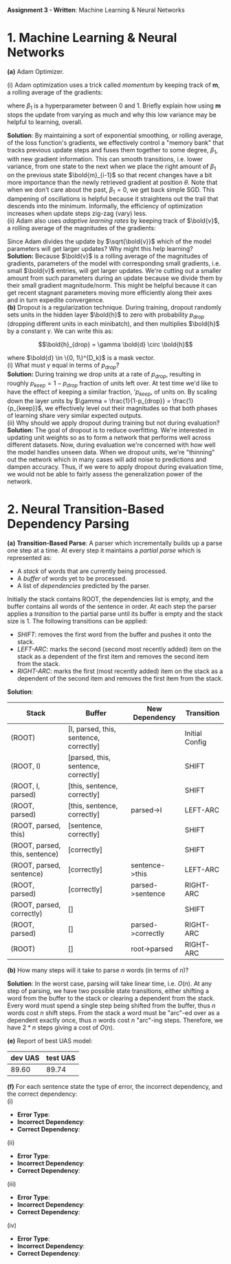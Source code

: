 #+latex_class_options: [10pt]

*Assignment 3 - Written*: Machine Learning & Neural Networks


* 1. Machine Learning & Neural Networks

*(a)* Adam Optimizer.

(i) Adam optimization uses a trick called /momentum/ by keeping track of *m*, a rolling average of the gradients:

#+BEGIN_LATEX
\begin{align*}
\bold{m_{i}} &\leftarrow \beta_1 \bold{m_{i-1}} + (1-\beta_1) \nabla_{\theta} J_{minibatch}(\theta) \\
\theta &\leftarrow \theta - \alpha\bold{m_i}
\end{align*}
#+END_LATEX

where $\beta_1$ is a hyperparameter between 0 and 1. Briefly explain how using *m* stops the update from varying 
as much and why this low variance may be helpful to learning, overall.\\


*Solution*: By maintaining a sort of exponential smoothing, or rolling average, of the loss function's gradients, we effectively control 
a "memory bank" that tracks previous update steps and fuses them together to some degree, $\beta_1$, with new gradient information. This can
smooth transitions, i.e. lower variance, from one state to the next when we place the right amount of $\beta_1$ on the previous state
$\bold{m}_{i-1}$ so that recent changes have a bit more importance than the newly retrieved gradient at position $\theta$. Note that when we don't
care about  the past, $\beta_1 = 0$, we get back simple SGD.
This dampening of oscillations is helpful because it straightens out the trail that descends into the minimum. 
Informally, the efficiency of optimization increases when update steps zig-zag (vary) less.\\

(ii) Adam also uses /adaptive learning rates/ by keeping track of $\bold{v}$, a rolling average of the magnitudes of the gradients:

#+BEGIN_LATEX
\begin{align*}
\bold{m} &\leftarrow \beta_1 \bold{m} + (1-\beta_1) \nabla_{\theta} J_{minibatch}(\theta) \\
\bold{v} &\leftarrow \beta_2 \bold{v} + (1-\beta_2) (\nabla_{\theta} J_{minibatch}(\theta) \odot \nabla_{\theta} J_{minibatch}(\theta))\\
\theta &\leftarrow \theta - \alpha \odot \bold{m} / \sqrt{\bold{v}}
\end{align*}
#+END_LATEX

Since Adam divides the update by $\sqrt{\bold{v}}$ which of the model parameters will get larger updates? Why might this help 
learning?\\

*Solution:* Because $\bold{v}$ is a rolling average of the magnitudes of gradients, parameters of the model 
with corresponding small gradients, i.e. small $\bold{v}$ entries, will get larger updates. We're cutting out
a smaller amount from such parameters during an update because we divide them by their small gradient 
magnitude/norm. 
This might be helpful because it can get recent stagnant parameters moving more efficiently along their axes 
and in turn expedite convergence.\\

*(b)* Dropout is a regularization technique. During training, dropout randomly sets units in the hidden layer $\bold{h}$ to
 zero with probability $p_{drop}$ (dropping different units in each minibatch), and then multiplies $\bold{h}$ by a constant
 $\gamma$. We can write this as:

\[\bold{h}_{drop} = \gamma \bold{d} \circ \bold{h}\]

where $\bold{d} \in \{0, 1\}^{D_k}$ is a mask vector.\\

(i) What must $\gamma$ equal in terms of $p_{drop}$?\\

*Solution:*
During training we drop units at a rate of $p_{drop}$, resulting in roughly $p_{keep} = 1 - p_{drop}$ fraction of
units left over. At test time we'd like to have the effect of keeping a similar fraction,   '$p_{keep}$, of 
units on. By scaling down the layer units by $\gamma = \frac{1}{1-p_{drop}} = \frac{1}{p_{keep}}$, we effectively level out their magnitudes so that
both phases of learning share very similar expected outputs.\\

(ii) Why should we apply dropout during training but not during evaluation?\\

*Solution:*
The goal of dropout is to reduce overfitting. We're interested in updating unit weights so as to form a network that
performs well across different datasets. Now, during evaluation we're concerned with how well the model handles unseen
data. When we dropout units, we're "thinning" out the network which in many cases will add noise to predictions and 
dampen accuracy. Thus, if we were to apply dropout during evaluation time, we would not be able to fairly assess the
generalization power of the network.

\newpage

* 2. Neural Transition-Based Dependency Parsing

  *(a)* *Transition-Based Parse*: A parser which incrementally builds up a parse one step at a time. At every step it 
  maintains a /partial parse/ which is represented as:

  - A /stack/ of words that are currently being processed.
  - A /buffer/ of words yet to be processed.
  - A list of /dependencies/ predicted by the parser.

  Initially the stack contains ROOT, the dependencies list is empty, and the buffer contains all words of the sentence 
  in order. At each step the parser applies a /transition/ to the partial parse until its buffer is empty and the stack 
  size is 1. The following transitions can be applied:

  - /SHIFT/: removes the first word from the buffer and pushes it onto the stack.
  - /LEFT-ARC/: marks the second (second most recently added) item on the stack as a dependent of the first item and 
    removes the second item from the stack.
  - /RIGHT-ARC/: marks the first (most recently added) item on the stack as a dependent of the second item and removes
    the first item from the stack.\\

  *Solution*:

  #+ATTR_LATEX: :environment longtable :align |l|l|l|l|
  | Stack                          | Buffer                                 | New Dependency    | Transition     |
  |--------------------------------+----------------------------------------+-------------------+----------------|
  | (ROOT)                         | [I, parsed, this, sentence, correctly] |                   | Initial Config |
  | (ROOT, I)                      | [parsed, this, sentence, correctly]    |                   | SHIFT          |
  | (ROOT, I, parsed)              | [this, sentence, correctly]            |                   | SHIFT          |
  | (ROOT, parsed)                 | [this, sentence, correctly]            | parsed->I         | LEFT-ARC       |
  | (ROOT, parsed, this)           | [sentence, correctly]                  |                   | SHIFT          |
  | (ROOT, parsed, this, sentence) | [correctly]                            |                   | SHIFT          |
  | (ROOT, parsed, sentence)       | [correctly]                            | sentence->this    | LEFT-ARC       |
  | (ROOT, parsed)                 | [correctly]                            | parsed->sentence  | RIGHT-ARC      |
  | (ROOT, parsed, correctly)      | []                                     |                   | SHIFT          |
  | (ROOT, parsed)                 | []                                     | parsed->correctly | RIGHT-ARC      |
  | (ROOT)                         | []                                     | root->parsed      | RIGHT-ARC      |

  *(b)* How many steps will it take to parse $n$ words (in terms of $n$)?

  *Solution*: In the worst case, parsing will take linear time, i.e. $O(n)$. At any step of parsing, we have two possible
  state transitions, either shifting a word from the buffer to the stack or clearing a dependent from the stack. Every 
  word must spend a single step being shifted from the buffer, thus $n$ words cost $n$ shift steps. From the stack a 
  word must be "arc"-ed over as a dependent exactly once, thus $n$ words cost $n$ "arc"-ing steps. Therefore, we have 
  $2*n$ steps giving a cost of $O(n)$.


  *(e)* Report of best UAS model:

  #+ATTR_LATEX: :environment longtable :align |c|c|
  | dev UAS | test UAS |
  |---------+----------|
  |  89.60  |  89.74   |

  *(f)* For each sentence state the type of error, the incorrect dependency, and the correct dependency:\\

  (i)\\

  - *Error Type*:
  - *Incorrect Dependency*:
  - *Correct Dependency*:

  (ii)\\

  - *Error Type*:
  - *Incorrect Dependency*:
  - *Correct Dependency*:

  (iii)\\

  - *Error Type*:
  - *Incorrect Dependency*:
  - *Correct Dependency*:

  (iv)\\

  - *Error Type*:
  - *Incorrect Dependency*:
  - *Correct Dependency*:
